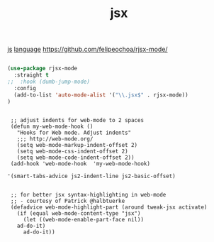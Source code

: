 :PROPERTIES:
:ID:       930CDB7D-DA6B-4BB5-90DF-735428F593D3
:END:
#+TITLE: jsx
[[id:DAE4560C-1B96-4BEF-B7C5-973CB1917161][js]]  [[id:15B089E4-4B1A-4D3D-BC90-CB2467C991AB][language]]
https://github.com/felipeochoa/rjsx-mode/

#+BEGIN_SRC emacs-lisp :results silent

(use-package rjsx-mode
  :straight t
;;  :hook (dumb-jump-mode)
  :config
  (add-to-list 'auto-mode-alist '("\\.jsx$" . rjsx-mode))
)

#+END_SRC


 #+BEGIN_SRC untangle :results silent

  ;; adjust indents for web-mode to 2 spaces
  (defun my-web-mode-hook ()
    "Hooks for Web mode. Adjust indents"
    ;;; http://web-mode.org/
    (setq web-mode-markup-indent-offset 2)
    (setq web-mode-css-indent-offset 2)
    (setq web-mode-code-indent-offset 2))
  (add-hook 'web-mode-hook  'my-web-mode-hook)

 '(smart-tabs-advice js2-indent-line js2-basic-offset)


  ;; for better jsx syntax-highlighting in web-mode
  ;; - courtesy of Patrick @halbtuerke
  (defadvice web-mode-highlight-part (around tweak-jsx activate)
    (if (equal web-mode-content-type "jsx")
      (let ((web-mode-enable-part-face nil))
	ad-do-it)
      ad-do-it))

 #+END_SRC
